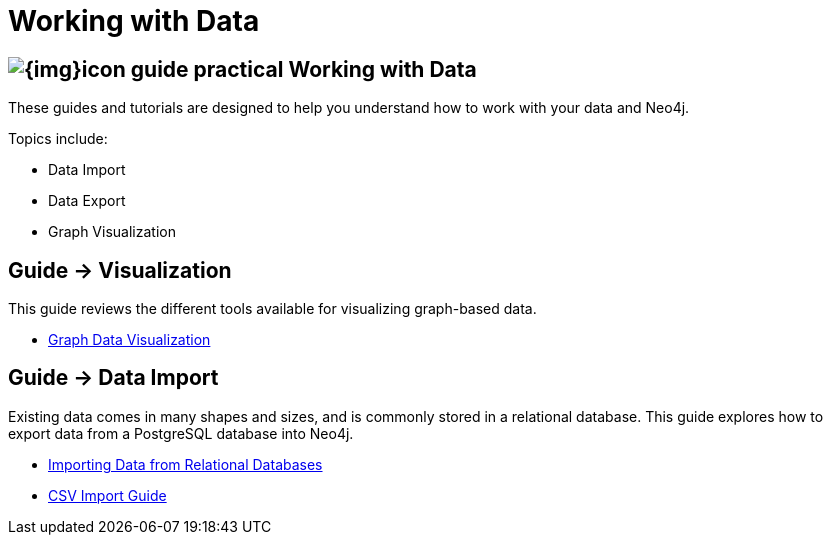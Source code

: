 = Working with Data
:slug: data-import
:section: Data Import
:section-link: data-import
:section-level: 1

== image:{img}icon-guide-practical.png[] Working with Data

These guides and tutorials are designed to help you understand how to work with your data and Neo4j.

Topics include:

* Data Import
* Data Export
* Graph Visualization


== [.label]#Guide →# Visualization


This guide reviews the different tools available for visualizing graph-based data.

* link:/developer/working-with-data/guide-data-visualization[Graph Data Visualization]


== [.label]#Guide →# Data Import

Existing data comes in many shapes and sizes, and is commonly stored in a relational database.
This guide explores how to export data from a PostgreSQL database into Neo4j.

* link:/developer/working-with-data/guide-importing-data-and-etl/[Importing Data from Relational Databases]
* link:/developer/working-with-data/guide-import-csv/[CSV Import Guide]

////
== [.label.bgorange]#Resources →# Data Import


// * {manual}/cypher/#query-load-csv[Cypher LOAD CSV]
* {manual}/cypher/#cypherdoc-importing-csv-files-with-cypher[Importing CSV files with Cypher]

* http://www.markhneedham.com/blog/?s=load+neo4j[Blog:Mark Needham on Data Import]
* http://jexp.de/blog/?s=import+neo4j[Blog:Michael Hunger on Data Import]

== [.label.bgorange]#External →# Blogs, Screencasts & Video Tutorials


* http://maxdemarzi.com/?s=visuali[Blog: Max de Marzi on Visualization]

Videos:

* http://watch.neo4j.org/video/53205761[Visualizing Graphs Max de Marzi]
* http://watch.neo4j.org/video/77039000[Graph Visual Analysis]

Visualization Partners:

* http://watch.neo4j.org/video/73872784[How to use Linkurious to Explore and Visualize Graphs]
* http://watch.neo4j.org/video/88289208[Visualizing Neo4j with KeyLines]
* http://watch.neo4j.org/video/90897466[Visualizing Neo4j with Tom Sawyer Perspectives]

////

